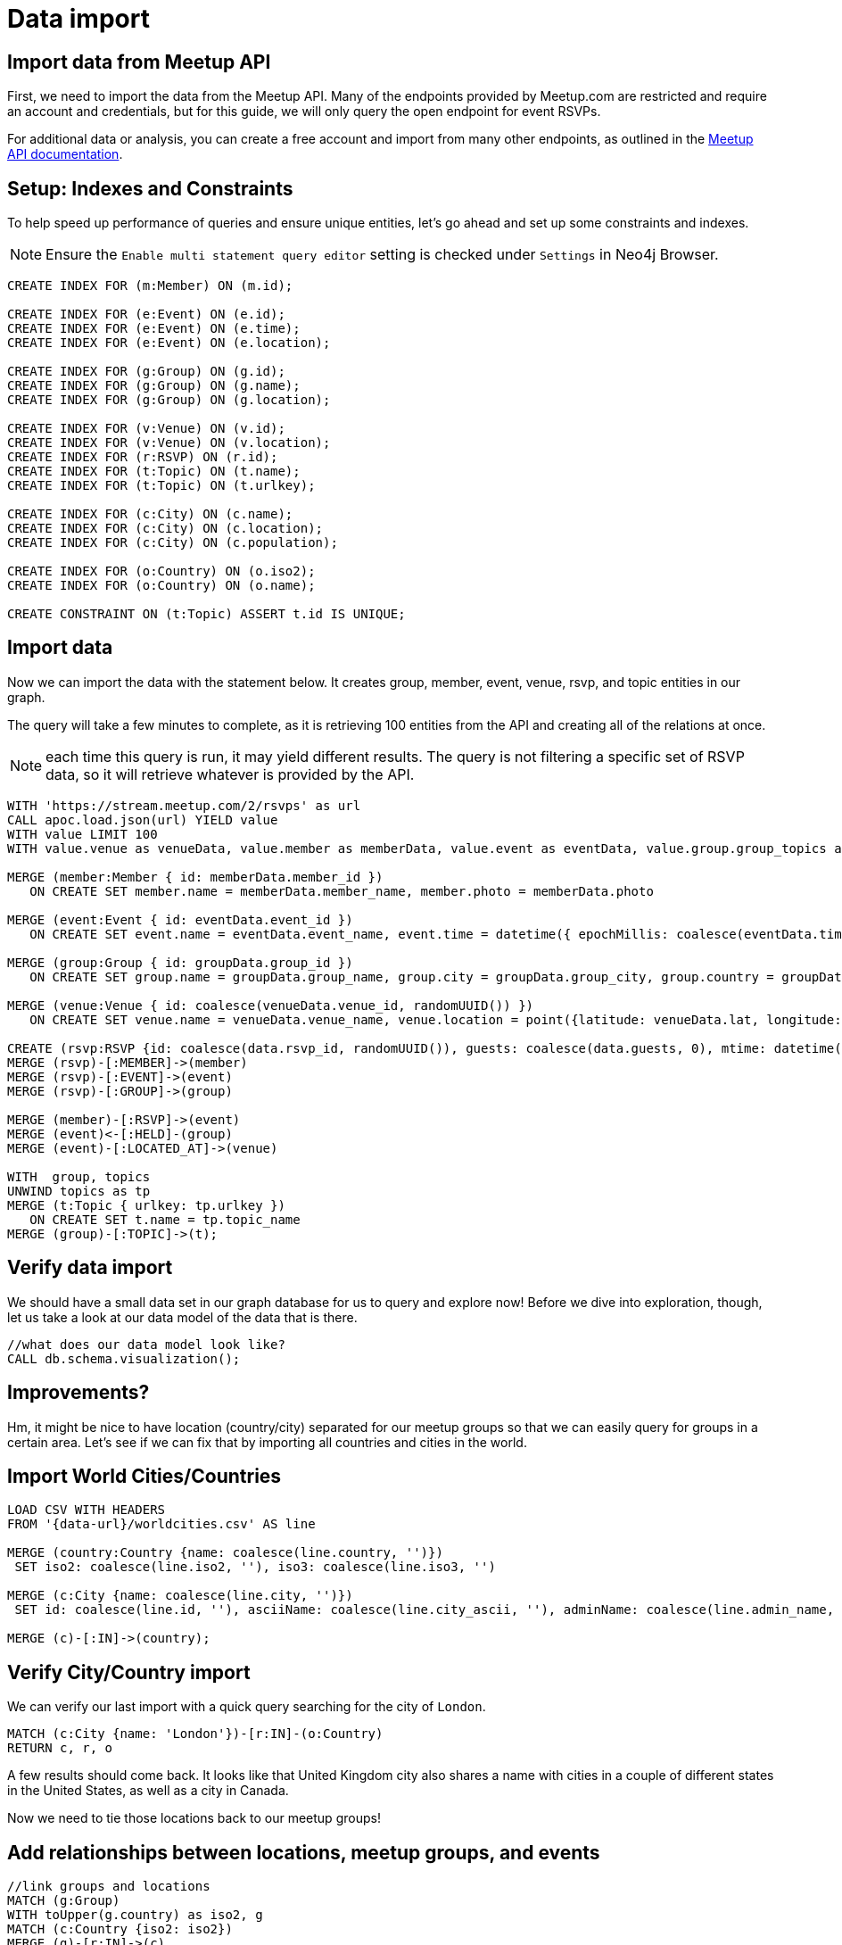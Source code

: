 = Data import
:data-url: https://raw.githubusercontent.com/neo4j-examples/graphgists/master/browser-guides/data
:img: https://s3.amazonaws.com/guides.neo4j.com/meetup/img
:gist: https://raw.githubusercontent.com/neo4j-examples/graphgists/master/browser-guides/meetup
:icons: font
:neo4j-version: 3.5

== Import data from Meetup API

First, we need to import the data from the Meetup API.
Many of the endpoints provided by Meetup.com are restricted and require an account and credentials, but for this guide, we will only query the open endpoint for event RSVPs.

For additional data or analysis, you can create a free account and import from many other endpoints, as outlined in the https://www.meetup.com/meetup_api/docs/[Meetup API documentation^].

== Setup: Indexes and Constraints

To help speed up performance of queries and ensure unique entities, let's go ahead and set up some constraints and indexes.

NOTE: Ensure the `Enable multi statement query editor` setting is checked under `Settings` in Neo4j Browser.

[source,cypher]
----
CREATE INDEX FOR (m:Member) ON (m.id);

CREATE INDEX FOR (e:Event) ON (e.id);
CREATE INDEX FOR (e:Event) ON (e.time);
CREATE INDEX FOR (e:Event) ON (e.location);

CREATE INDEX FOR (g:Group) ON (g.id);
CREATE INDEX FOR (g:Group) ON (g.name);
CREATE INDEX FOR (g:Group) ON (g.location);

CREATE INDEX FOR (v:Venue) ON (v.id);
CREATE INDEX FOR (v:Venue) ON (v.location);
CREATE INDEX FOR (r:RSVP) ON (r.id);
CREATE INDEX FOR (t:Topic) ON (t.name);
CREATE INDEX FOR (t:Topic) ON (t.urlkey);

CREATE INDEX FOR (c:City) ON (c.name);
CREATE INDEX FOR (c:City) ON (c.location);
CREATE INDEX FOR (c:City) ON (c.population);

CREATE INDEX FOR (o:Country) ON (o.iso2);
CREATE INDEX FOR (o:Country) ON (o.name);

CREATE CONSTRAINT ON (t:Topic) ASSERT t.id IS UNIQUE;
----

== Import data

Now we can import the data with the statement below.
It creates group, member, event, venue, rsvp, and topic entities in our graph.

The query will take a few minutes to complete, as it is retrieving 100 entities from the API and creating all of the relations at once.

NOTE: each time this query is run, it may yield different results. The query is not filtering a specific set of RSVP data, so it will retrieve whatever is provided by the API.

[source, cypher]
----
WITH 'https://stream.meetup.com/2/rsvps' as url
CALL apoc.load.json(url) YIELD value
WITH value LIMIT 100
WITH value.venue as venueData, value.member as memberData, value.event as eventData, value.group.group_topics as topics, value as data, apoc.map.removeKeys(value.group, ['group_topics']) as groupData

MERGE (member:Member { id: memberData.member_id })
   ON CREATE SET member.name = memberData.member_name, member.photo = memberData.photo

MERGE (event:Event { id: eventData.event_id })
   ON CREATE SET event.name = eventData.event_name, event.time = datetime({ epochMillis: coalesce(eventData.time, 0) }), event.url = eventData.event_url

MERGE (group:Group { id: groupData.group_id })
   ON CREATE SET group.name = groupData.group_name, group.city = groupData.group_city, group.country = groupData.group_country, group.state = groupData.group_state, group.location = point({latitude: groupData.group_lat, longitude: groupData.group_lon}), group.urlname = groupData.group_urlname

MERGE (venue:Venue { id: coalesce(venueData.venue_id, randomUUID()) })
   ON CREATE SET venue.name = venueData.venue_name, venue.location = point({latitude: venueData.lat, longitude: venueData.lon})

CREATE (rsvp:RSVP {id: coalesce(data.rsvp_id, randomUUID()), guests: coalesce(data.guests, 0), mtime: datetime({ epochMillis: coalesce(data.mtime, 0) }), response: data.response, visibility: data.visibility})
MERGE (rsvp)-[:MEMBER]->(member)
MERGE (rsvp)-[:EVENT]->(event)
MERGE (rsvp)-[:GROUP]->(group)

MERGE (member)-[:RSVP]->(event)
MERGE (event)<-[:HELD]-(group)
MERGE (event)-[:LOCATED_AT]->(venue)

WITH  group, topics
UNWIND topics as tp
MERGE (t:Topic { urlkey: tp.urlkey })
   ON CREATE SET t.name = tp.topic_name
MERGE (group)-[:TOPIC]->(t);
----

== Verify data import

We should have a small data set in our graph database for us to query and explore now!
Before we dive into exploration, though, let us take a look at our data model of the data that is there.

[source,cypher]
----
//what does our data model look like?
CALL db.schema.visualization();
----

== Improvements?

Hm, it might be nice to have location (country/city) separated for our meetup groups so that we can easily query for groups in a certain area.
Let's see if we can fix that by importing all countries and cities in the world.

== Import World Cities/Countries

[source,cypher]
----
LOAD CSV WITH HEADERS 
FROM '{data-url}/worldcities.csv' AS line

MERGE (country:Country {name: coalesce(line.country, '')})
 SET iso2: coalesce(line.iso2, ''), iso3: coalesce(line.iso3, '') 

MERGE (c:City {name: coalesce(line.city, '')})
 SET id: coalesce(line.id, ''), asciiName: coalesce(line.city_ascii, ''), adminName: coalesce(line.admin_name, ''), capital: coalesce(line.capital, ''), location: point({latitude: toFloat(coalesce(line.lat, '0.0')), longitude: toFloat(coalesce(line.lng, '0.0'))}), population: coalesce(toInteger(coalesce(line.population, 0)), 0)

MERGE (c)-[:IN]->(country);
----

== Verify City/Country import

We can verify our last import with a quick query searching for the city of `London`.

[source,cypher]
----
MATCH (c:City {name: 'London'})-[r:IN]-(o:Country)
RETURN c, r, o
----

A few results should come back. It looks like that United Kingdom city also shares a name with cities in a couple of different states in the United States, as well as a city in Canada.

Now we need to tie those locations back to our meetup groups!

== Add relationships between locations, meetup groups, and events

[source,cypher]
----
//link groups and locations
MATCH (g:Group)
WITH toUpper(g.country) as iso2, g
MATCH (c:Country {iso2: iso2})
MERGE (g)-[r:IN]->(c)
RETURN count(r);
----

[source,cypher]
----
//link venues and cities
CALL apoc.periodic.iterate("MATCH (c:City) RETURN c.location as loc, c",
"WITH loc, c, 24140.2 as FifteenMilesInMeters
 MATCH (v:Venue)
 WHERE distance(v.location, c.location) < FifteenMilesInMeters
 MERGE (v)-[r:NEAR]->(c)", { batchSize: 500 })
YIELD batches, total
RETURN batches, total;
----

== Import check

Now that we have all of that data, let's take a look at our data model again, then run a few summary queries to understand what all we have.

[source,cypher]
----
CALL db.schema.visualization();
----

== Data summary queries

[source,cypher]
----
//How many meetup groups are in our dataset?
MATCH (n:Group) RETURN count(n);
----

[source,cypher]
----
//find some cities with events
MATCH (c:City)-[n:NEAR]-(v:Venue)-[l:LOCATED_AT]-(e:Event)
RETURN * LIMIT 20;
----

[source,cypher]
----
//find some upcoming events
MATCH (e:Event)-[l:LOCATED_AT]-(v:Venue)-[n:NEAR]-(c:City)
WHERE e.time > datetime()
RETURN * LIMIT 20;
----

== Next

In the next section, we are going to explore our data more thoroughly using queries.

ifdef::env-guide[]
pass:a[<a play-topic='{guides}/02_data_analysis.html'>Data Analysis</a>]
endif::[]

ifdef::env-graphgist[]
link:{gist}/02_data_analysis.adoc[Data Analysis^]
endif::[]